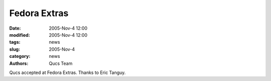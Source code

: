 Fedora Extras
#############

:date: 2005-Nov-4 12:00
:modified: 2005-Nov-4 12:00
:tags: news
:slug: 2005-Nov-4
:category: news
:authors: Qucs Team

Qucs accepted at Fedora Extras. Thanks to Eric Tanguy.
